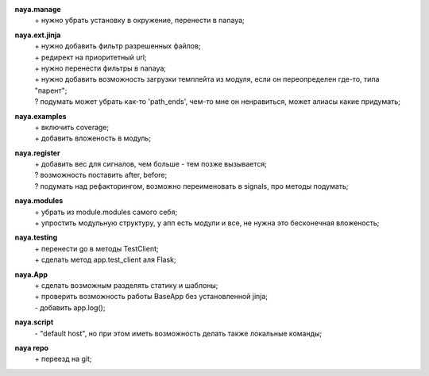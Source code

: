 **naya.manage**
 | + нужно убрать установку в окружение, перенести в nanaya;

**naya.ext.jinja**
 | + нужно добавить фильтр разрешенных файлов;
 | + редирект на приоритетный url;
 | + нужно перенести фильтры в nanaya;
 | + нужно добавить возможность загрузки темплейта из модуля, если он переопределен где-то, типа "парент";
 | ? подумать может убрать как-то 'path_ends', чем-то мне он ненравиться, может алиасы какие придумать;

**naya.examples**
 | + включить coverage;
 | + добавить вложеность в модуль;

**naya.register**
 | + добавить вес для сигналов, чем больше - тем позже вызывается;
 | ? возможность поставить after, before;
 | ? подумать над рефакторингом, возможно переименовать в signals, про методы подумать;

**naya.modules**
 | + убрать из module.modules самого себя;
 | + упростить модульную структуру, у апп есть модули и все, не нужна это бесконечная вложеность;

**naya.testing**
 | + перенести go в методы TestClient;
 | + сделать метод app.test_client аля Flask;

**naya.App**
 | + сделать возможным разделять статику и шаблоны;
 | + проверить возможность работы BaseApp без установленной jinja;
 | - добавить app.log();

**naya.script**
 | - "default host", но при этом иметь возможность делать также локальные команды;

**naya repo**
 | + переезд на git;
